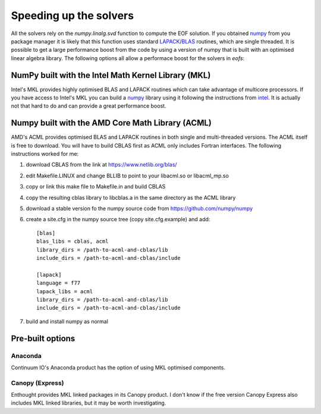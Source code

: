 .. default-role:: py:obj

Speeding up the solvers
=======================

All the solvers rely on the `numpy.linalg.svd` function to compute the EOF solution. If you obtained numpy_ from you package manager it is likely that this function uses standard LAPACK_/BLAS_ routines, which are single threaded. It is possible to get a large performance boost from the code by using a version of numpy that is built with an optimised linear algebra library. The following options all allow a performace boost for the solvers in `eofs`:

NumPy built with the Intel Math Kernel Library (MKL)
----------------------------------------------------

Intel's MKL provides highly optimised BLAS and LAPACK routines which can take advantage of multicore processors.
If you have access to Intel's MKL you can build a numpy_ library using it following the instructions from intel_.
It is actually not that hard to do and can provide a great performance boost.

Numpy built with the AMD Core Math Library (ACML)
-------------------------------------------------

AMD's ACML provides optimised BLAS and LAPACK routines in both single and multi-threaded versions. The ACML itself is free to download.
You will have to build CBLAS first as ACML only includes Fortran interfaces.
The following instructions worked for me:

1. download CBLAS from the link at https://www.netlib.org/blas/

2. edit Makefile.LINUX and change BLLIB to point to your libacml.so or libacml_mp.so

3. copy or link this make file to Makefile.in and build CBLAS

4. copy the resulting cblas library to libcblas.a in the same directory as the ACML library

5. download a stable version fo the numpy source code from https://github.com/numpy/numpy

6. create a site.cfg in the numpy source tree (copy site.cfg.example) and add::

    [blas]
    blas_libs = cblas, acml
    library_dirs = /path-to-acml-and-cblas/lib
    include_dirs = /path-to-acml-and-cblas/include

    [lapack]
    language = f77
    lapack_libs = acml
    library_dirs = /path-to-acml-and-cblas/lib
    include_dirs = /path-to-acml-and-cblas/include

7. build and install numpy as normal 

Pre-built options
-----------------

Anaconda
~~~~~~~~

Continuum IO's Anaconda product has the option of using MKL optimised components.

Canopy (Express)
~~~~~~~~~~~~~~~~

Enthought provides MKL linked packages in its Canopy product. I don't know if the free version Canopy Express also includes MKL linked libraries, but it may be worth investigating.


.. _numpy: https://numpy.org/

.. _LAPACK: https://www.netlib.org/lapack/

.. _BLAS: https://www.netlib.org/blas/

.. _intel: https://www.intel.com/content/www/us/en/developer/articles/technical/numpyscipy-with-intel-mkl.html
